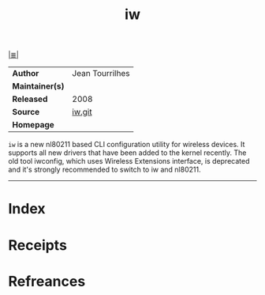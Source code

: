 # File           : cix-iw.org
# Created        : <2017-09-21 Thu 00:27:06 BST>
# Modified       : <2017-9-25 Mon 20:59:17 BST> sharlatan
# Author         : sharlatan
# Maintainer(s)  :
# Sinopsis       : A nl80211 based wireless configuration tool

#+OPTIONS: num:nil

[[file:../README.org*Index][|≣|]]
#+TITLE: iw
|-----------------+-----------------|
| *Author*        | Jean Tourrilhes |
| *Maintainer(s)* |                 |
| *Released*      | 2008            |
| *Source*        | [[https://git.kernel.org/pub/scm/linux/kernel/git/jberg/iw.git][iw.git]]          |
| *Homepage*      |                 |
|-----------------+-----------------|

=iw= is a new nl80211 based CLI configuration utility for wireless devices. It
supports all new drivers that have been added to the kernel recently. The old
tool iwconfig, which uses Wireless Extensions interface, is deprecated and it's
strongly recommended to switch to iw and nl80211.
-----
* Index
* Receipts
* Refreances

# End of cix-iw.org
